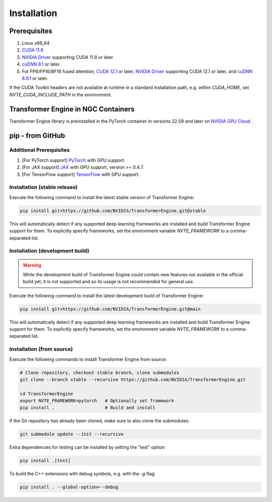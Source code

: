 ..
    Copyright (c) 2022-2023, NVIDIA CORPORATION & AFFILIATES. All rights reserved.

    See LICENSE for license information.

Installation
============

Prerequisites
-------------
.. |driver link| replace:: NVIDIA Driver
.. _driver link: https://www.nvidia.com/drivers

1. Linux x86_64
2. `CUDA 11.8 <https://developer.nvidia.com/cuda-downloads>`__
3. |driver link|_ supporting CUDA 11.8 or later.
4. `cuDNN 8.1 <https://developer.nvidia.com/cudnn>`__ or later.
5. For FP8/FP16/BF16 fused attention, `CUDA 12.1 <https://developer.nvidia.com/cuda-downloads>`__ or later, |driver link|_ supporting CUDA 12.1 or later, and `cuDNN 8.9.1 <https://developer.nvidia.com/cudnn>`__ or later.

If the CUDA Toolkit headers are not available at runtime in a standard
installation path, e.g. within `CUDA_HOME`, set
`NVTE_CUDA_INCLUDE_PATH` in the environment.

Transformer Engine in NGC Containers
------------------------------------

Transformer Engine library is preinstalled in the PyTorch container in versions 22.09 and later
on `NVIDIA GPU Cloud <https://ngc.nvidia.com>`_.


pip - from GitHub
-----------------------

Additional Prerequisites
^^^^^^^^^^^^^^^^^^^^^^^^

1. [For PyTorch support] `PyTorch <https://pytorch.org/>`__ with GPU support.
2. [For JAX support] `JAX <https://github.com/google/jax/>`__ with GPU support, version >= 0.4.7.
3. [For TensorFlow support] `TensorFlow <https://www.tensorflow.org/>`__ with GPU support.

Installation (stable release)
^^^^^^^^^^^^^^^^^^^^^^^^^^^^^

Execute the following command to install the latest stable version of Transformer Engine:

.. code-block:: bash

  pip install git+https://github.com/NVIDIA/TransformerEngine.git@stable

This will automatically detect if any supported deep learning frameworks are installed and build Transformer Engine support for them. To explicitly specify frameworks, set the environment variable `NVTE_FRAMEWORK` to a comma-separated list.

Installation (development build)
^^^^^^^^^^^^^^^^^^^^^^^^^^^^^^^^

.. warning::

   While the development build of Transformer Engine could contain new features not available in
   the official build yet, it is not supported and so its usage is not recommended for general
   use.

Execute the following command to install the latest development build of Transformer Engine:

.. code-block:: bash

  pip install git+https://github.com/NVIDIA/TransformerEngine.git@main

This will automatically detect if any supported deep learning frameworks are installed and build Transformer Engine support for them. To explicitly specify frameworks, set the environment variable `NVTE_FRAMEWORK` to a comma-separated list.

Installation (from source)
^^^^^^^^^^^^^^^^^^^^^^^^^^^^^^^^

Execute the following commands to install Transformer Engine from source:

.. code-block:: bash

  # Clone repository, checkout stable branch, clone submodules
  git clone --branch stable --recursive https://github.com/NVIDIA/TransformerEngine.git

  cd TransformerEngine
  export NVTE_FRAMEWORK=pytorch   # Optionally set framework
  pip install .                   # Build and install

If the Git repository has already been cloned, make sure to also clone the submodules:

.. code-block:: bash

  git submodule update --init --recursive

Extra dependencies for testing can be installed by setting the "test" option:

.. code-block:: bash

  pip install .[test]

To build the C++ extensions with debug symbols, e.g. with the `-g` flag:

.. code-block:: bash

  pip install . --global-option=--debug
